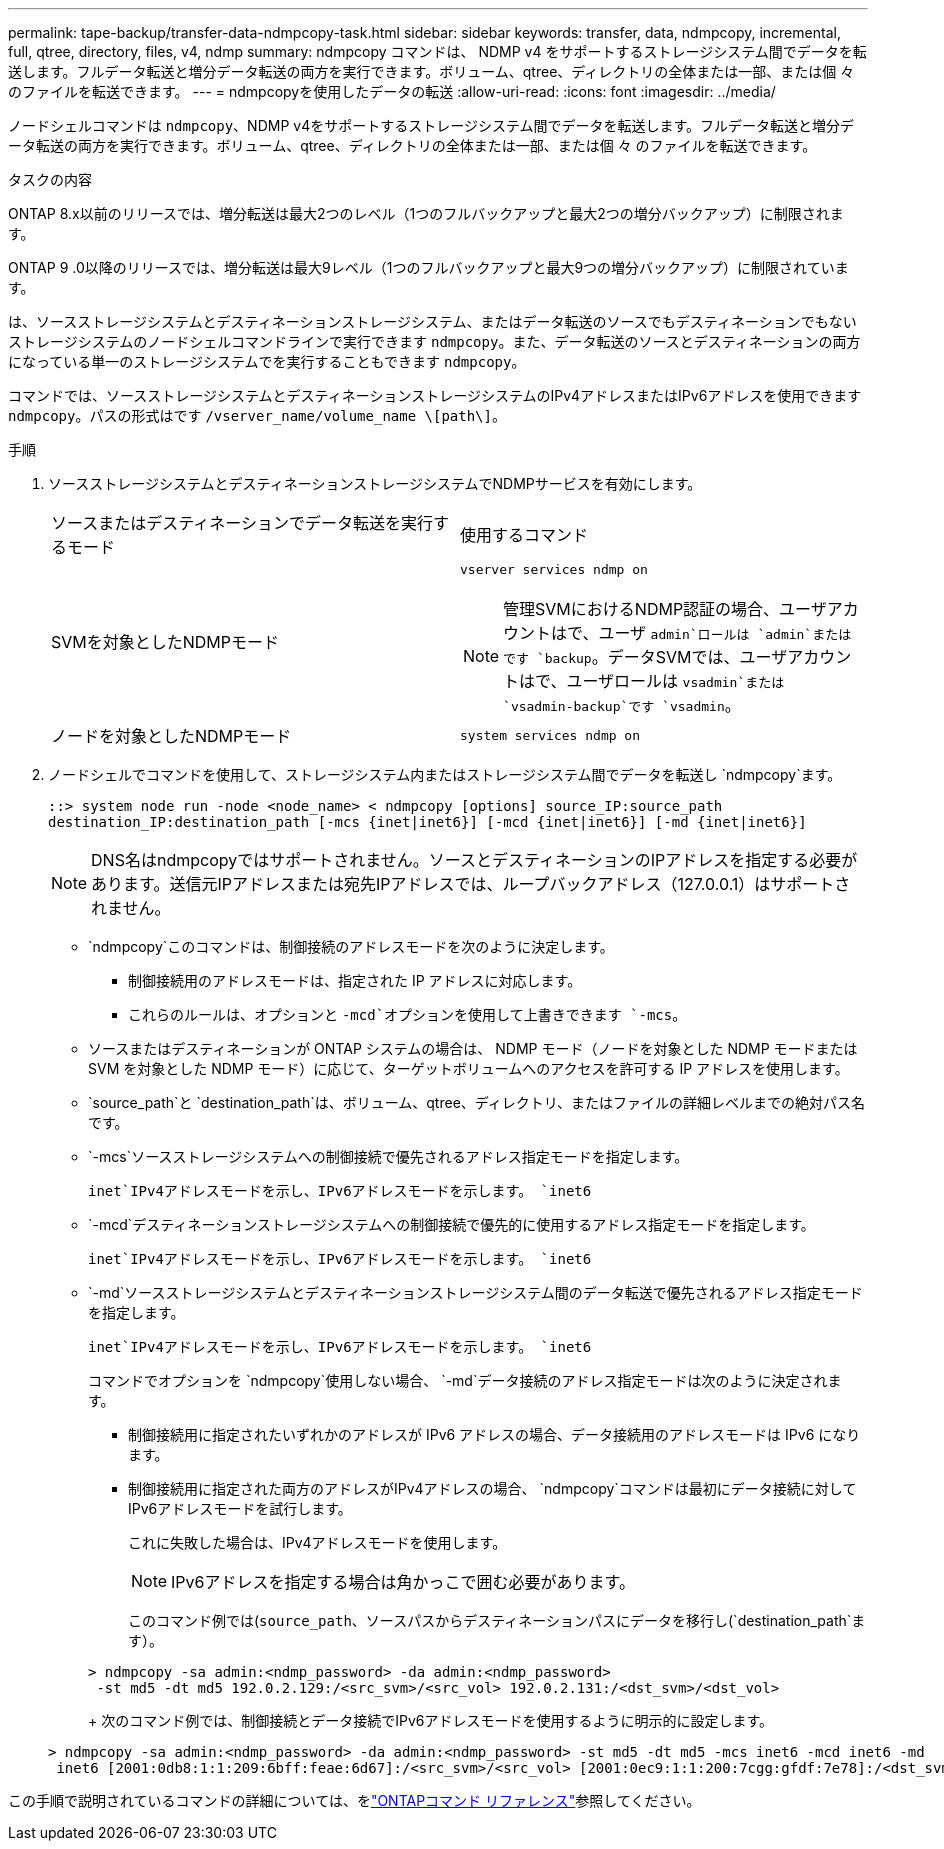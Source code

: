 ---
permalink: tape-backup/transfer-data-ndmpcopy-task.html 
sidebar: sidebar 
keywords: transfer, data, ndmpcopy, incremental, full, qtree, directory, files, v4, ndmp 
summary: ndmpcopy コマンドは、 NDMP v4 をサポートするストレージシステム間でデータを転送します。フルデータ転送と増分データ転送の両方を実行できます。ボリューム、qtree、ディレクトリの全体または一部、または個 々 のファイルを転送できます。 
---
= ndmpcopyを使用したデータの転送
:allow-uri-read: 
:icons: font
:imagesdir: ../media/


[role="lead"]
ノードシェルコマンドは `ndmpcopy`、NDMP v4をサポートするストレージシステム間でデータを転送します。フルデータ転送と増分データ転送の両方を実行できます。ボリューム、qtree、ディレクトリの全体または一部、または個 々 のファイルを転送できます。

.タスクの内容
ONTAP 8.x以前のリリースでは、増分転送は最大2つのレベル（1つのフルバックアップと最大2つの増分バックアップ）に制限されます。

ONTAP 9 .0以降のリリースでは、増分転送は最大9レベル（1つのフルバックアップと最大9つの増分バックアップ）に制限されています。

は、ソースストレージシステムとデスティネーションストレージシステム、またはデータ転送のソースでもデスティネーションでもないストレージシステムのノードシェルコマンドラインで実行できます `ndmpcopy`。また、データ転送のソースとデスティネーションの両方になっている単一のストレージシステムでを実行することもできます `ndmpcopy`。

コマンドでは、ソースストレージシステムとデスティネーションストレージシステムのIPv4アドレスまたはIPv6アドレスを使用できます `ndmpcopy`。パスの形式はです `/vserver_name/volume_name \[path\]`。



.手順
. ソースストレージシステムとデスティネーションストレージシステムでNDMPサービスを有効にします。
+
|===


| ソースまたはデスティネーションでデータ転送を実行するモード | 使用するコマンド 


 a| 
SVMを対象としたNDMPモード
 a| 
`vserver services ndmp on`

[NOTE]
====
管理SVMにおけるNDMP認証の場合、ユーザアカウントはで、ユーザ `admin`ロールは `admin`またはです `backup`。データSVMでは、ユーザアカウントはで、ユーザロールは `vsadmin`または `vsadmin-backup`です `vsadmin`。

====


 a| 
ノードを対象としたNDMPモード
 a| 
`system services ndmp on`

|===
. ノードシェルでコマンドを使用して、ストレージシステム内またはストレージシステム間でデータを転送し `ndmpcopy`ます。
+
`::> system node run -node <node_name> < ndmpcopy [options] source_IP:source_path destination_IP:destination_path [-mcs {inet|inet6}] [-mcd {inet|inet6}] [-md {inet|inet6}]`

+
[NOTE]
====
DNS名はndmpcopyではサポートされません。ソースとデスティネーションのIPアドレスを指定する必要があります。送信元IPアドレスまたは宛先IPアドレスでは、ループバックアドレス（127.0.0.1）はサポートされません。

====
+
**  `ndmpcopy`このコマンドは、制御接続のアドレスモードを次のように決定します。
+
*** 制御接続用のアドレスモードは、指定された IP アドレスに対応します。
*** これらのルールは、オプションと `-mcd`オプションを使用して上書きできます `-mcs`。


** ソースまたはデスティネーションが ONTAP システムの場合は、 NDMP モード（ノードを対象とした NDMP モードまたは SVM を対象とした NDMP モード）に応じて、ターゲットボリュームへのアクセスを許可する IP アドレスを使用します。
** `source_path`と `destination_path`は、ボリューム、qtree、ディレクトリ、またはファイルの詳細レベルまでの絶対パス名です。
** `-mcs`ソースストレージシステムへの制御接続で優先されるアドレス指定モードを指定します。
+
`inet`IPv4アドレスモードを示し、IPv6アドレスモードを示します。 `inet6`

** `-mcd`デスティネーションストレージシステムへの制御接続で優先的に使用するアドレス指定モードを指定します。
+
`inet`IPv4アドレスモードを示し、IPv6アドレスモードを示します。 `inet6`

** `-md`ソースストレージシステムとデスティネーションストレージシステム間のデータ転送で優先されるアドレス指定モードを指定します。
+
`inet`IPv4アドレスモードを示し、IPv6アドレスモードを示します。 `inet6`

+
コマンドでオプションを `ndmpcopy`使用しない場合、 `-md`データ接続のアドレス指定モードは次のように決定されます。

+
*** 制御接続用に指定されたいずれかのアドレスが IPv6 アドレスの場合、データ接続用のアドレスモードは IPv6 になります。
*** 制御接続用に指定された両方のアドレスがIPv4アドレスの場合、 `ndmpcopy`コマンドは最初にデータ接続に対してIPv6アドレスモードを試行します。
+
これに失敗した場合は、IPv4アドレスモードを使用します。

+
[NOTE]
====
IPv6アドレスを指定する場合は角かっこで囲む必要があります。

====
+
このコマンド例では(`source_path`、ソースパスからデスティネーションパスにデータを移行し(`destination_path`ます）。

+
[listing]
----
> ndmpcopy -sa admin:<ndmp_password> -da admin:<ndmp_password>
 -st md5 -dt md5 192.0.2.129:/<src_svm>/<src_vol> 192.0.2.131:/<dst_svm>/<dst_vol>
----
+
次のコマンド例では、制御接続とデータ接続でIPv6アドレスモードを使用するように明示的に設定します。

+
[listing]
----
> ndmpcopy -sa admin:<ndmp_password> -da admin:<ndmp_password> -st md5 -dt md5 -mcs inet6 -mcd inet6 -md
 inet6 [2001:0db8:1:1:209:6bff:feae:6d67]:/<src_svm>/<src_vol> [2001:0ec9:1:1:200:7cgg:gfdf:7e78]:/<dst_svm>/<dst_vol>
----






この手順で説明されているコマンドの詳細については、をlink:https://docs.netapp.com/us-en/ontap-cli/["ONTAPコマンド リファレンス"^]参照してください。
